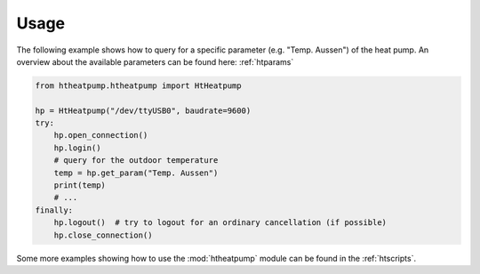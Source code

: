 .. highlight:: shell

Usage
=====

The following example shows how to query for a specific parameter (e.g. "Temp. Aussen") of the heat pump.
An overview about the available parameters can be found here: :ref:`htparams`

.. code:: python

    from htheatpump.htheatpump import HtHeatpump

    hp = HtHeatpump("/dev/ttyUSB0", baudrate=9600)
    try:
        hp.open_connection()
        hp.login()
        # query for the outdoor temperature
        temp = hp.get_param("Temp. Aussen")
        print(temp)
        # ...
    finally:
        hp.logout()  # try to logout for an ordinary cancellation (if possible)
        hp.close_connection()


Some more examples showing how to use the :mod:`htheatpump` module can be found in the :ref:`htscripts`.
